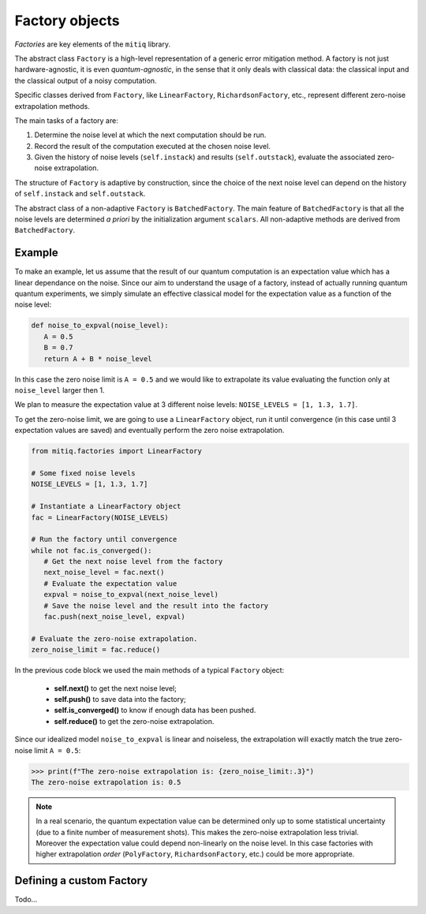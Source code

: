 .. mitiq documentation file

*********************************************
Factory objects
*********************************************

*Factories* are key elements of the ``mitiq`` library.

The abstract class ``Factory`` is a high-level representation of a generic error mitigation method. 
A factory is not just hardware-agnostic, it is even *quantum-agnostic*,
in the sense that it only deals with classical data: the classical input and the classical output of a
noisy computation.

Specific classes derived from ``Factory``, like ``LinearFactory``, ``RichardsonFactory``, etc., represent   
different zero-noise extrapolation methods. 

The main tasks of a factory are:
    
1. Determine the noise level at which the next computation should be run.

2. Record the result of the computation executed at the chosen noise level.

3. Given the history of noise levels (``self.instack``) and results (``self.outstack``), 
   evaluate the associated zero-noise extrapolation.

The structure of ``Factory`` is adaptive by construction, since the choice of the next noise
level can depend on the history of ``self.instack`` and ``self.outstack``.

The abstract class of a non-adaptive ``Factory`` is ``BatchedFactory``. 
The main feature of ``BatchedFactory`` is that all the noise levels are determined
*a priori* by the initialization argument ``scalars``.
All non-adaptive methods are derived from ``BatchedFactory``.  


=============================================
Example
=============================================

To make an example, let us assume that the result of our quantum computation is an expectation 
value which has a linear dependance on the noise.
Since our aim to understand the usage of a factory, instead of actually running quantum quantum experiments, 
we simply simulate an effective classical model for the expectation value as a function of the noise level:

.. code-block:: python

   def noise_to_expval(noise_level):
      A = 0.5
      B = 0.7
      return A + B * noise_level

In this case the zero noise limit is ``A = 0.5`` and we would like to extrapolate its value evaluating
the function only at ``noise_level`` larger then 1.


We plan to measure the expectation value at 3 different noise levels: ``NOISE_LEVELS = [1, 1.3, 1.7]``.

To get the zero-noise limit, we are going to use a ``LinearFactory`` object, run it until convergence 
(in this case until 3 expectation values are saved) and eventually perform the zero noise extrapolation.

.. code-block:: python

   from mitiq.factories import LinearFactory

   # Some fixed noise levels
   NOISE_LEVELS = [1, 1.3, 1.7]

   # Instantiate a LinearFactory object
   fac = LinearFactory(NOISE_LEVELS)

   # Run the factory until convergence
   while not fac.is_converged():
      # Get the next noise level from the factory
      next_noise_level = fac.next()
      # Evaluate the expectation value
      expval = noise_to_expval(next_noise_level)
      # Save the noise level and the result into the factory
      fac.push(next_noise_level, expval)
   
   # Evaluate the zero-noise extrapolation.
   zero_noise_limit = fac.reduce()


In the previous code block we used the main methods of a typical ``Factory`` object:

   - **self.next()** to get the next noise level;
   - **self.push()** to save data into the factory;
   - **self.is_converged()** to know if enough data has been pushed.
   - **self.reduce()** to get the zero-noise extrapolation.   

Since our idealized model ``noise_to_expval`` is linear and noiseless, 
the extrapolation will exactly match the true zero-noise limit ``A = 0.5``:

.. code-block:: python

   >>> print(f"The zero-noise extrapolation is: {zero_noise_limit:.3}")
   The zero-noise extrapolation is: 0.5

.. note::
   
   In a real scenario, the quantum expectation value can be determined only up to some statistical uncertainty  
   (due to a finite number of measurement shots). This makes the zero-noise extrapolation less trivial.
   Moreover the expectation value could depend non-linearly on the noise level. In this case
   factories with higher extrapolation *order* (``PolyFactory``, ``RichardsonFactory``, etc.)
   could be more appropriate.

=============================================
Defining a custom Factory
=============================================

Todo...
